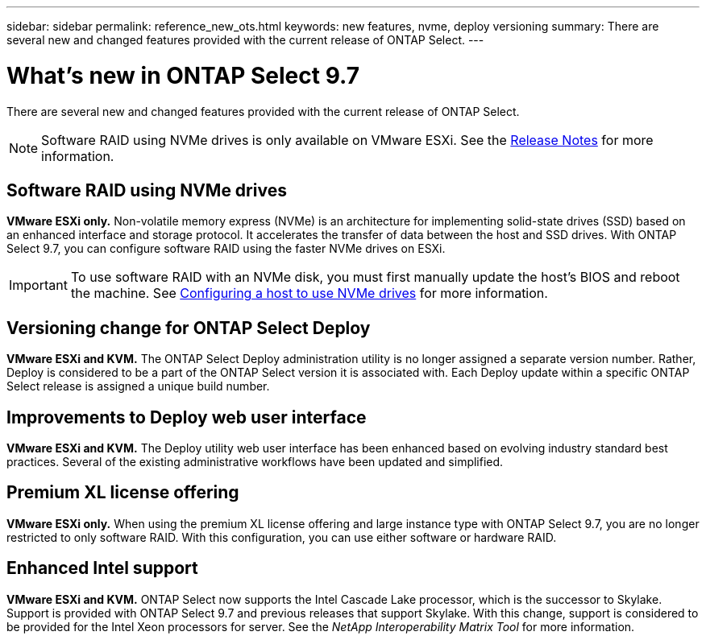 ---
sidebar: sidebar
permalink: reference_new_ots.html
keywords: new features, nvme, deploy versioning
summary: There are several new and changed features provided with the current release of ONTAP Select.
---

= What's new in ONTAP Select 9.7
:hardbreaks:
:nofooter:
:icons: font
:linkattrs:
:imagesdir: ./media/

[.lead]
There are several new and changed features provided with the current release of ONTAP Select.

[NOTE]
Software RAID using NVMe drives is only available on VMware ESXi. See the https://library.netapp.com/ecm/ecm_download_file/ECMLP2861046[Release Notes^] for more information.

== Software RAID using NVMe drives

[big blue]*VMware ESXi only.* Non-volatile memory express (NVMe) is an architecture for implementing solid-state drives (SSD) based on an enhanced interface and storage protocol. It accelerates the transfer of data between the host and SSD drives. With ONTAP Select 9.7, you can configure software RAID using the faster NVMe drives on ESXi.

[IMPORTANT]
To use software RAID with an NVMe disk, you must first manually update the host's BIOS and reboot the machine. See link:task_chk_nvme_configure.html[Configuring a host to use NVMe drives] for more information.

== Versioning change for ONTAP Select Deploy

[big blue]*VMware ESXi and KVM.* The ONTAP Select Deploy administration utility is no longer assigned a separate version number. Rather, Deploy is considered to be a part of the ONTAP Select version it is associated with. Each Deploy update within a specific ONTAP Select release is assigned a unique build number.

== Improvements to Deploy web user interface

[big blue]*VMware ESXi and KVM.* The Deploy utility web user interface has been enhanced based on evolving industry standard best practices. Several of the existing administrative workflows have been updated and simplified.

== Premium XL license offering

[big blue]*VMware ESXi only.* When using the premium XL license offering and large instance type with ONTAP Select 9.7, you are no longer restricted to only software RAID. With this configuration, you can use either software or hardware RAID.

== Enhanced Intel support

[big blue]*VMware ESXi and KVM.* ONTAP Select now supports the Intel Cascade Lake processor, which is the successor to Skylake. Support is provided with ONTAP Select 9.7 and previous releases that support Skylake. With this change, support is considered to be provided for the Intel Xeon processors for server. See the _NetApp Interoperability Matrix Tool_ for more information.
